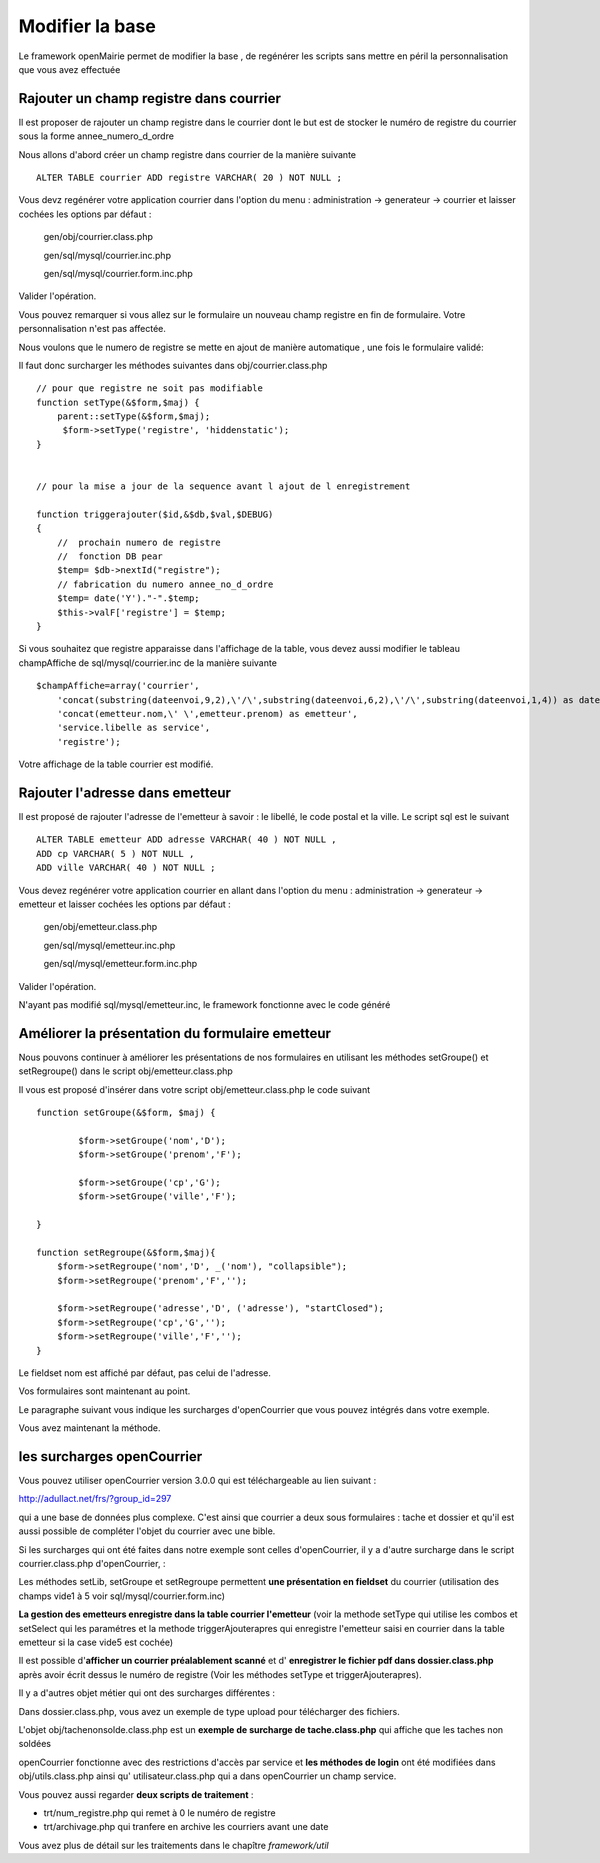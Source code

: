 .. _modifier_base:

################
Modifier la base
################

Le framework openMairie permet de modifier la base , de regénérer
les scripts sans mettre en péril la personnalisation que vous avez effectuée


========================================
Rajouter un champ registre dans courrier
========================================

Il est proposer de rajouter un champ registre dans le courrier dont le but
est de stocker le numéro de registre du courrier sous la forme annee_numero_d_ordre

Nous allons d'abord créer un champ registre dans courrier de la manière suivante ::

    ALTER TABLE courrier ADD registre VARCHAR( 20 ) NOT NULL ;

Vous devz regénérer votre application courrier dans l'option du menu : administration -> generateur -> courrier
et laisser cochées les options par défaut :

    gen/obj/courrier.class.php
    
    gen/sql/mysql/courrier.inc.php
    
    gen/sql/mysql/courrier.form.inc.php
    

Valider l'opération.


Vous pouvez remarquer si vous allez sur le formulaire un nouveau champ registre
en fin de formulaire. Votre personnalisation n'est pas affectée.

Nous voulons que le numero de registre se mette en ajout de manière automatique ,
une fois le formulaire validé:

Il faut donc surcharger les méthodes suivantes dans obj/courrier.class.php ::

    
    // pour que registre ne soit pas modifiable
    function setType(&$form,$maj) {
        parent::setType(&$form,$maj);
         $form->setType('registre', 'hiddenstatic');
    }
    

    // pour la mise a jour de la sequence avant l ajout de l enregistrement
    
    function triggerajouter($id,&$db,$val,$DEBUG)
    {
        //  prochain numero de registre
        //  fonction DB pear
        $temp= $db->nextId("registre");
        // fabrication du numero annee_no_d_ordre
        $temp= date('Y')."-".$temp;
        $this->valF['registre'] = $temp;
    }

Si vous souhaitez que registre apparaisse dans l'affichage de la table, vous
devez aussi modifier le tableau champAffiche de sql/mysql/courrier.inc de la manière
suivante ::

    $champAffiche=array('courrier',
        'concat(substring(dateenvoi,9,2),\'/\',substring(dateenvoi,6,2),\'/\',substring(dateenvoi,1,4)) as dateenvoi',
        'concat(emetteur.nom,\' \',emetteur.prenom) as emetteur',
        'service.libelle as service',
        'registre');

Votre affichage de la table courrier est modifié.

   
================================
Rajouter l'adresse dans emetteur
================================

Il est proposé de rajouter l'adresse de l'emetteur à savoir : le libellé, le code postal et
la ville. Le script sql est le suivant ::

    ALTER TABLE emetteur ADD adresse VARCHAR( 40 ) NOT NULL ,
    ADD cp VARCHAR( 5 ) NOT NULL ,
    ADD ville VARCHAR( 40 ) NOT NULL ;


Vous devez regénérer votre application courrier en allant dans l'option du menu :
administration -> generateur -> emetteur et laisser cochées les options par défaut :

    gen/obj/emetteur.class.php
    
    gen/sql/mysql/emetteur.inc.php
    
    gen/sql/mysql/emetteur.form.inc.php
    

Valider l'opération.

N'ayant pas modifié sql/mysql/emetteur.inc, le framework fonctionne avec le code généré


================================================
Améliorer la présentation du formulaire emetteur
================================================

Nous pouvons continuer à améliorer les présentations de nos formulaires 
en utilisant les méthodes setGroupe() et setRegroupe() dans le script
obj/emetteur.class.php

Il vous est proposé d'insérer dans votre script obj/emetteur.class.php
le code suivant ::

    function setGroupe(&$form, $maj) {
            
            $form->setGroupe('nom','D');
            $form->setGroupe('prenom','F');
            
            $form->setGroupe('cp','G');
            $form->setGroupe('ville','F');

    }

    function setRegroupe(&$form,$maj){
        $form->setRegroupe('nom','D', _('nom'), "collapsible");
        $form->setRegroupe('prenom','F','');
 
        $form->setRegroupe('adresse','D', ('adresse'), "startClosed");
        $form->setRegroupe('cp','G','');
        $form->setRegroupe('ville','F','');
    }


Le fieldset nom est affiché par défaut, pas celui de l'adresse.

Vos formulaires sont maintenant au point.

Le paragraphe suivant vous indique les surcharges d'openCourrier que vous
pouvez intégrés dans votre exemple.

Vous avez maintenant la méthode.

============================
les surcharges  openCourrier
============================

Vous pouvez utiliser openCourrier version 3.0.0 qui est téléchargeable au lien suivant :

http://adullact.net/frs/?group_id=297


qui a une
base de données plus complexe. C'est ainsi que courrier a deux sous formulaires : tache et dossier et qu'il
est aussi possible de compléter l'objet du courrier avec une bible.

Si les surcharges qui ont été faites dans notre exemple sont celles d'openCourrier, il y a
d'autre surcharge dans le script courrier.class.php d'openCourrier,  :

Les méthodes setLib, setGroupe et setRegroupe permettent **une présentation
en fieldset**  du courrier (utilisation des champs vide1 à 5 voir sql/mysql/courrier.form.inc)

**La gestion des emetteurs enregistre dans la table courrier l'emetteur** (voir la methode
setType qui utilise les combos et setSelect qui les paramétres
et la methode triggerAjouterapres qui enregistre l'emetteur saisi en courrier
dans la table emetteur si la case vide5 est cochée)

Il est possible d'**afficher un courrier préalablement scanné** et d'
**enregistrer le fichier pdf dans dossier.class.php** après avoir écrit dessus
le numéro de registre (Voir les méthodes setType et triggerAjouterapres).

Il y a d'autres objet métier qui ont des surcharges différentes :

Dans dossier.class.php, vous avez un exemple de type upload pour télécharger des
fichiers.

L'objet obj/tachenonsolde.class.php est un **exemple de surcharge de tache.class.php**
qui affiche que les taches non soldées

openCourrier fonctionne avec des restrictions d'accès par service et **les
méthodes de login** ont été modifiées dans obj/utils.class.php ainsi qu'
utilisateur.class.php qui a dans openCourrier un champ service.


Vous pouvez aussi regarder **deux scripts de traitement** :

- trt/num_registre.php qui remet à 0 le numéro de registre

- trt/archivage.php qui tranfere en archive les courriers avant une date

Vous avez plus de détail sur les traitements dans le chapître *framework/util*